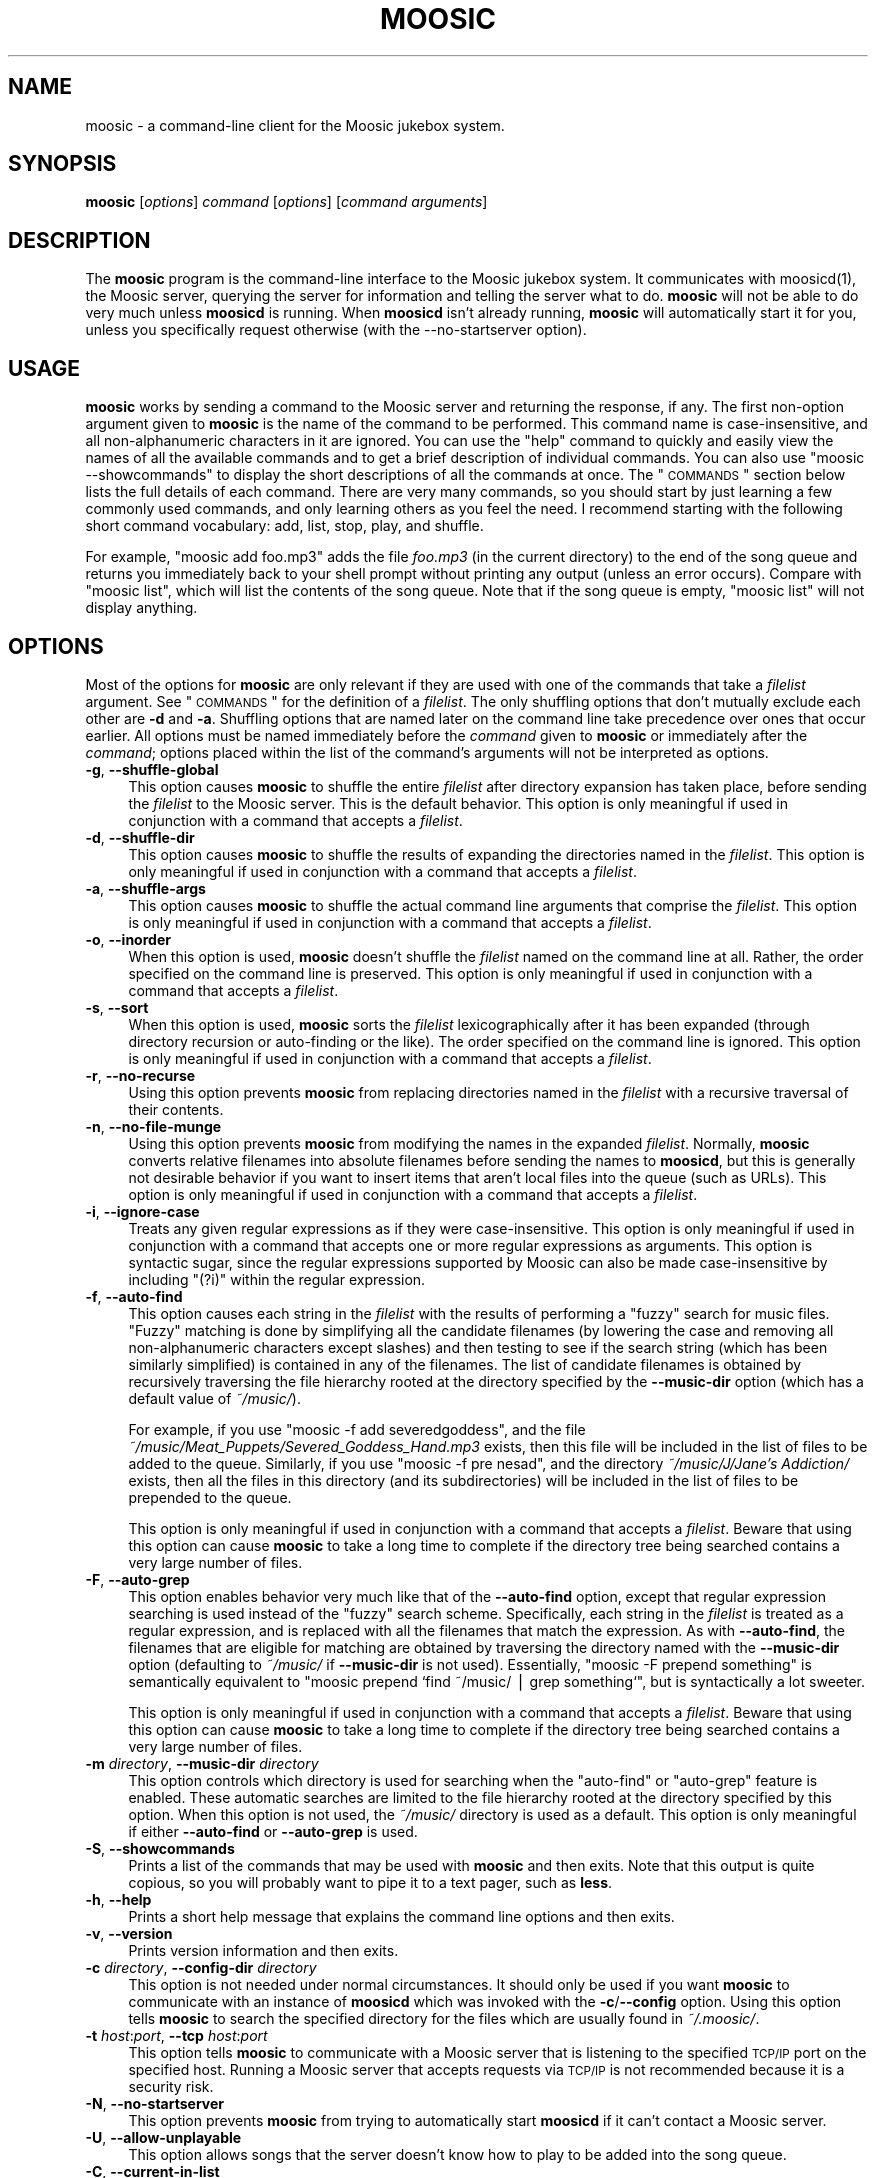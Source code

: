 .\" Automatically generated by Pod::Man v1.37, Pod::Parser v1.14
.\"
.\" Standard preamble:
.\" ========================================================================
.de Sh \" Subsection heading
.br
.if t .Sp
.ne 5
.PP
\fB\\$1\fR
.PP
..
.de Sp \" Vertical space (when we can't use .PP)
.if t .sp .5v
.if n .sp
..
.de Vb \" Begin verbatim text
.ft CW
.nf
.ne \\$1
..
.de Ve \" End verbatim text
.ft R
.fi
..
.\" Set up some character translations and predefined strings.  \*(-- will
.\" give an unbreakable dash, \*(PI will give pi, \*(L" will give a left
.\" double quote, and \*(R" will give a right double quote.  | will give a
.\" real vertical bar.  \*(C+ will give a nicer C++.  Capital omega is used to
.\" do unbreakable dashes and therefore won't be available.  \*(C` and \*(C'
.\" expand to `' in nroff, nothing in troff, for use with C<>.
.tr \(*W-|\(bv\*(Tr
.ds C+ C\v'-.1v'\h'-1p'\s-2+\h'-1p'+\s0\v'.1v'\h'-1p'
.ie n \{\
.    ds -- \(*W-
.    ds PI pi
.    if (\n(.H=4u)&(1m=24u) .ds -- \(*W\h'-12u'\(*W\h'-12u'-\" diablo 10 pitch
.    if (\n(.H=4u)&(1m=20u) .ds -- \(*W\h'-12u'\(*W\h'-8u'-\"  diablo 12 pitch
.    ds L" ""
.    ds R" ""
.    ds C` ""
.    ds C' ""
'br\}
.el\{\
.    ds -- \|\(em\|
.    ds PI \(*p
.    ds L" ``
.    ds R" ''
'br\}
.\"
.\" If the F register is turned on, we'll generate index entries on stderr for
.\" titles (.TH), headers (.SH), subsections (.Sh), items (.Ip), and index
.\" entries marked with X<> in POD.  Of course, you'll have to process the
.\" output yourself in some meaningful fashion.
.if \nF \{\
.    de IX
.    tm Index:\\$1\t\\n%\t"\\$2"
..
.    nr % 0
.    rr F
.\}
.\"
.\" For nroff, turn off justification.  Always turn off hyphenation; it makes
.\" way too many mistakes in technical documents.
.hy 0
.if n .na
.\"
.\" Accent mark definitions (@(#)ms.acc 1.5 88/02/08 SMI; from UCB 4.2).
.\" Fear.  Run.  Save yourself.  No user-serviceable parts.
.    \" fudge factors for nroff and troff
.if n \{\
.    ds #H 0
.    ds #V .8m
.    ds #F .3m
.    ds #[ \f1
.    ds #] \fP
.\}
.if t \{\
.    ds #H ((1u-(\\\\n(.fu%2u))*.13m)
.    ds #V .6m
.    ds #F 0
.    ds #[ \&
.    ds #] \&
.\}
.    \" simple accents for nroff and troff
.if n \{\
.    ds ' \&
.    ds ` \&
.    ds ^ \&
.    ds , \&
.    ds ~ ~
.    ds /
.\}
.if t \{\
.    ds ' \\k:\h'-(\\n(.wu*8/10-\*(#H)'\'\h"|\\n:u"
.    ds ` \\k:\h'-(\\n(.wu*8/10-\*(#H)'\`\h'|\\n:u'
.    ds ^ \\k:\h'-(\\n(.wu*10/11-\*(#H)'^\h'|\\n:u'
.    ds , \\k:\h'-(\\n(.wu*8/10)',\h'|\\n:u'
.    ds ~ \\k:\h'-(\\n(.wu-\*(#H-.1m)'~\h'|\\n:u'
.    ds / \\k:\h'-(\\n(.wu*8/10-\*(#H)'\z\(sl\h'|\\n:u'
.\}
.    \" troff and (daisy-wheel) nroff accents
.ds : \\k:\h'-(\\n(.wu*8/10-\*(#H+.1m+\*(#F)'\v'-\*(#V'\z.\h'.2m+\*(#F'.\h'|\\n:u'\v'\*(#V'
.ds 8 \h'\*(#H'\(*b\h'-\*(#H'
.ds o \\k:\h'-(\\n(.wu+\w'\(de'u-\*(#H)/2u'\v'-.3n'\*(#[\z\(de\v'.3n'\h'|\\n:u'\*(#]
.ds d- \h'\*(#H'\(pd\h'-\w'~'u'\v'-.25m'\f2\(hy\fP\v'.25m'\h'-\*(#H'
.ds D- D\\k:\h'-\w'D'u'\v'-.11m'\z\(hy\v'.11m'\h'|\\n:u'
.ds th \*(#[\v'.3m'\s+1I\s-1\v'-.3m'\h'-(\w'I'u*2/3)'\s-1o\s+1\*(#]
.ds Th \*(#[\s+2I\s-2\h'-\w'I'u*3/5'\v'-.3m'o\v'.3m'\*(#]
.ds ae a\h'-(\w'a'u*4/10)'e
.ds Ae A\h'-(\w'A'u*4/10)'E
.    \" corrections for vroff
.if v .ds ~ \\k:\h'-(\\n(.wu*9/10-\*(#H)'\s-2\u~\d\s+2\h'|\\n:u'
.if v .ds ^ \\k:\h'-(\\n(.wu*10/11-\*(#H)'\v'-.4m'^\v'.4m'\h'|\\n:u'
.    \" for low resolution devices (crt and lpr)
.if \n(.H>23 .if \n(.V>19 \
\{\
.    ds : e
.    ds 8 ss
.    ds o a
.    ds d- d\h'-1'\(ga
.    ds D- D\h'-1'\(hy
.    ds th \o'bp'
.    ds Th \o'LP'
.    ds ae ae
.    ds Ae AE
.\}
.rm #[ #] #H #V #F C
.\" ========================================================================
.\"
.IX Title "MOOSIC 1"
.TH MOOSIC 1 "2007-05-25" "Moosic 1.5.2" ""
.SH "NAME"
moosic \- a command\-line client for the Moosic jukebox system.
.SH "SYNOPSIS"
.IX Header "SYNOPSIS"
\&\fBmoosic\fR [\fIoptions\fR] \fIcommand\fR [\fIoptions\fR] [\fIcommand arguments\fR]
.SH "DESCRIPTION"
.IX Header "DESCRIPTION"
The \fBmoosic\fR program is the command-line interface to the Moosic jukebox
system.  It communicates with moosicd(1), the Moosic server, querying the
server for information and telling the server what to do.  \fBmoosic\fR will not be
able to do very much unless \fBmoosicd\fR is running.  When \fBmoosicd\fR isn't already
running, \fBmoosic\fR will automatically start it for you, unless you specifically
request otherwise (with the \-\-no\-startserver option).
.SH "USAGE"
.IX Header "USAGE"
\&\fBmoosic\fR works by sending a command to the Moosic server and returning the
response, if any.  The first non-option argument given to \fBmoosic\fR is the name
of the command to be performed.  This command name is case\-insensitive, and all
non-alphanumeric characters in it are ignored.  You can use the \*(L"help\*(R" command
to quickly and easily view the names of all the available commands and to get a
brief description of individual commands.  You can also use \f(CW\*(C`moosic
\&\-\-showcommands\*(C'\fR to display the short descriptions of all the commands at once.
The \*(L"\s-1COMMANDS\s0\*(R" section below lists the full details of each command.  There
are very many commands, so you should start by just learning a few commonly used
commands, and only learning others as you feel the need.  I recommend starting
with the following short command vocabulary: add, list, stop, play, and shuffle.  
.PP
For example, \f(CW\*(C`moosic add foo.mp3\*(C'\fR adds the file \fIfoo.mp3\fR (in the current
directory) to the end of the song queue and returns you immediately back to your
shell prompt without printing any output (unless an error occurs).  Compare with
\&\f(CW\*(C`moosic list\*(C'\fR, which will list the contents of the song queue.  Note that if
the song queue is empty, \f(CW\*(C`moosic list\*(C'\fR will not display anything.
.SH "OPTIONS"
.IX Header "OPTIONS"
Most of the options for \fBmoosic\fR are only relevant if they are used with one of
the commands that take a \fIfilelist\fR argument.  See \*(L"\s-1COMMANDS\s0\*(R" for the
definition of a \fIfilelist\fR.  The only shuffling options that don't mutually
exclude each other are \fB\-d\fR and \fB\-a\fR.  Shuffling options that are named later
on the command line take precedence over ones that occur earlier.  All options
must be named immediately before the \fIcommand\fR given to \fBmoosic\fR or
immediately after the \fIcommand\fR; options placed within the list of the
command's arguments will not be interpreted as options.
.IP "\fB\-g\fR, \fB\-\-shuffle\-global\fR" 4
.IX Item "-g, --shuffle-global"
This option causes \fBmoosic\fR to shuffle the entire \fIfilelist\fR after directory
expansion has taken place, before sending the \fIfilelist\fR to the Moosic server.
This is the default behavior.  This option is only meaningful if used in
conjunction with a command that accepts a \fIfilelist\fR.
.IP "\fB\-d\fR, \fB\-\-shuffle\-dir\fR" 4
.IX Item "-d, --shuffle-dir"
This option causes \fBmoosic\fR to shuffle the results of expanding the
directories named in the \fIfilelist\fR.  This option is only meaningful if used in
conjunction with a command that accepts a \fIfilelist\fR.
.IP "\fB\-a\fR, \fB\-\-shuffle\-args\fR" 4
.IX Item "-a, --shuffle-args"
This option causes \fBmoosic\fR to shuffle the actual command line arguments that
comprise the \fIfilelist\fR.  This option is only meaningful if used in conjunction
with a command that accepts a \fIfilelist\fR.
.IP "\fB\-o\fR, \fB\-\-inorder\fR" 4
.IX Item "-o, --inorder"
When this option is used, \fBmoosic\fR doesn't shuffle the \fIfilelist\fR named on the
command line at all.  Rather, the order specified on the command line is
preserved.  This option is only meaningful if used in conjunction with a command
that accepts a \fIfilelist\fR.
.IP "\fB\-s\fR, \fB\-\-sort\fR" 4
.IX Item "-s, --sort"
When this option is used, \fBmoosic\fR sorts the \fIfilelist\fR lexicographically
after it has been expanded (through directory recursion or auto-finding or the
like).  The order specified on the command line is ignored.  This option is only
meaningful if used in conjunction with a command that accepts a \fIfilelist\fR.
.IP "\fB\-r\fR, \fB\-\-no\-recurse\fR" 4
.IX Item "-r, --no-recurse"
Using this option prevents \fBmoosic\fR from replacing directories named in the
\&\fIfilelist\fR with a recursive traversal of their contents.
.IP "\fB\-n\fR, \fB\-\-no\-file\-munge\fR" 4
.IX Item "-n, --no-file-munge"
Using this option prevents \fBmoosic\fR from modifying the names in the expanded
\&\fIfilelist\fR.  Normally, \fBmoosic\fR converts relative filenames into absolute
filenames before sending the names to \fBmoosicd\fR, but this is generally not
desirable behavior if you want to insert items that aren't local files into the
queue (such as URLs).  This option is only meaningful if used in conjunction with
a command that accepts a \fIfilelist\fR.
.IP "\fB\-i\fR, \fB\-\-ignore\-case\fR" 4
.IX Item "-i, --ignore-case"
Treats any given regular expressions as if they were case\-insensitive.  This
option is only meaningful if used in conjunction with a command that accepts one
or more regular expressions as arguments.  This option is syntactic sugar, since
the regular expressions supported by Moosic can also be made case-insensitive by
including \*(L"(?i)\*(R" within the regular expression.
.IP "\fB\-f\fR, \fB\-\-auto\-find\fR" 4
.IX Item "-f, --auto-find"
This option causes each string in the \fIfilelist\fR with the results of performing
a \*(L"fuzzy\*(R" search for music files.  \*(L"Fuzzy\*(R" matching is done by simplifying all
the candidate filenames (by lowering the case and removing all non-alphanumeric
characters except slashes) and then testing to see if the search string (which
has been similarly simplified) is contained in any of the filenames.  The list
of candidate filenames is obtained by recursively traversing the file hierarchy
rooted at the directory specified by the \fB\-\-music\-dir\fR option (which has a
default value of \fI~/music/\fR).
.Sp
For example, if you use \f(CW\*(C`moosic \-f add severedgoddess\*(C'\fR, and the file
\&\fI~/music/Meat_Puppets/Severed_Goddess_Hand.mp3\fR exists, then this file will be
included in the list of files to be added to the queue.  Similarly, if you use
\&\f(CW\*(C`moosic \-f pre nesad\*(C'\fR, and the directory \fI~/music/J/Jane's Addiction/\fR exists,
then all the files in this directory (and its subdirectories) will be included
in the list of files to be prepended to the queue.
.Sp
This option is only meaningful if used in conjunction with a command that
accepts a \fIfilelist\fR.  Beware that using this option can cause \fBmoosic\fR to
take a long time to complete if the directory tree being searched contains a
very large number of files.
.IP "\fB\-F\fR, \fB\-\-auto\-grep\fR" 4
.IX Item "-F, --auto-grep"
This option enables behavior very much like that of the \fB\-\-auto\-find\fR option,
except that regular expression searching is used instead of the \*(L"fuzzy\*(R" search
scheme.  Specifically, each string in the \fIfilelist\fR is treated as a regular
expression, and is replaced with all the filenames that match the expression.
As with \fB\-\-auto\-find\fR, the filenames that are eligible for matching are
obtained by traversing the directory named with the \fB\-\-music\-dir\fR option
(defaulting to \fI~/music/\fR if \fB\-\-music\-dir\fR is not used).  Essentially,
\&\f(CW\*(C`moosic \-F prepend something\*(C'\fR is semantically equivalent to
\&\f(CW\*(C`moosic prepend `find ~/music/ | grep something`\*(C'\fR, but is syntactically a lot
sweeter.
.Sp
This option is only meaningful if used in conjunction with a command that
accepts a \fIfilelist\fR.  Beware that using this option can cause \fBmoosic\fR to
take a long time to complete if the directory tree being searched contains a
very large number of files.
.IP "\fB\-m\fR \fIdirectory\fR, \fB\-\-music\-dir\fR \fIdirectory\fR" 4
.IX Item "-m directory, --music-dir directory"
This option controls which directory is used for searching when the \*(L"auto\-find\*(R"
or \*(L"auto\-grep\*(R" feature is enabled.  These automatic searches are limited to the
file hierarchy rooted at the directory specified by this option.  When this
option is not used, the \fI~/music/\fR directory is used as a default.  This option
is only meaningful if either \fB\-\-auto\-find\fR or \fB\-\-auto\-grep\fR is used.
.IP "\fB\-S\fR, \fB\-\-showcommands\fR" 4
.IX Item "-S, --showcommands"
Prints a list of the commands that may be used with \fBmoosic\fR and then exits.
Note that this output is quite copious, so you will probably want to pipe it to
a text pager, such as \fBless\fR.
.IP "\fB\-h\fR, \fB\-\-help\fR" 4
.IX Item "-h, --help"
Prints a short help message that explains the command line options and then
exits.
.IP "\fB\-v\fR, \fB\-\-version\fR" 4
.IX Item "-v, --version"
Prints version information and then exits.
.IP "\fB\-c\fR \fIdirectory\fR, \fB\-\-config\-dir\fR \fIdirectory\fR" 4
.IX Item "-c directory, --config-dir directory"
This option is not needed under normal circumstances.  It should only be used
if you want \fBmoosic\fR to communicate with an instance of \fBmoosicd\fR which was
invoked with the \fB\-c\fR/\fB\-\-config\fR option.  Using this option tells \fBmoosic\fR
to search the specified directory for the files which are usually found in
\&\fI~/.moosic/\fR.
.IP "\fB\-t\fR \fIhost\fR:\fIport\fR, \fB\-\-tcp\fR \fIhost\fR:\fIport\fR" 4
.IX Item "-t host:port, --tcp host:port"
This option tells \fBmoosic\fR to communicate with a Moosic server that is
listening to the specified \s-1TCP/IP\s0 port on the specified host.  Running a Moosic
server that accepts requests via \s-1TCP/IP\s0 is not recommended because it is a
security risk.
.IP "\fB\-N\fR, \fB\-\-no\-startserver\fR" 4
.IX Item "-N, --no-startserver"
This option prevents \fBmoosic\fR from trying to automatically start \fBmoosicd\fR if
it can't contact a Moosic server.
.IP "\fB\-U\fR, \fB\-\-allow\-unplayable\fR" 4
.IX Item "-U, --allow-unplayable"
This option allows songs that the server doesn't know how to play to be added
into the song queue.
.IP "\fB\-C\fR, \fB\-\-current\-in\-list\fR" 4
.IX Item "-C, --current-in-list"
This option causes the currently playing song to be printed at the top of the
output of the \*(L"list\*(R" and \*(L"plainlist\*(R" commands.  It has no effect if an argument
is given to these commands or if used with other commands.
.SH "COMMANDS"
.IX Header "COMMANDS"
Any of these commands may be specified with any mixture of upper-case and
lower-case letters, and non-alphabetic characters (such as '\-') may be omitted.
.PP
Many of these commands accept a \fIrange\fR argument.  A \fIrange\fR is a pair of
colon-separated numbers.  Such a \fIrange\fR addresses all items whose index in the
song queue is both greater than or equal to the first number and less than the
second number.  For example, \*(L"3:7\*(R" addresses items 3, 4, 5, and 6.  If the first
number in the pair is omitted, then the \fIrange\fR starts at the beginning of the
song queue.  If the second number in the pair is omitted, then the \fIrange\fR
extends to include the last item in the song queue.  A \fIrange\fR can also be a
single number (with no colon), in which case it addresses the single item whose
index is that of the given number.  Negative numbers may be used to index items
from the end of the list instead of the beginning.  Thus, \-1 refers to the last
item in the song queue, \-2 refers to the second-to-last item, etc.
.PP
Beware that a negative number that immediately follows a moosic \fIcommand\fR is
liable to be incorrectly interpreted as an option, so option processing should
be explicitly terminated with an argument of \*(L"\-\-\*(R" between the \fIcommand\fR and the
number.  This is illustrated by the following example, which removes the last
item in the queue: \f(CW\*(C`moosic del \-\- \-1\*(C'\fR
.PP
Alternatively (and perhaps more conveniently), you can prevent negative numbers
from being interpreted as options by preceding the range with a single character
that can't be mistaken for a number or an option (i.e. any character that isn't
a digit or a dash).  Example: \f(CW\*(C`moosic list /\-15:\-9\*(C'\fR.  You can also place such a
character at the end of the range if you think it makes it look prettier.
Example: \f(CW\*(C`moosic list /\-15:\-9/\*(C'\fR.  The bracketing characters surrounding a range
need not be the same: \f(CW\*(C`moosic shuffle '[\-13:8]'\*(C'\fR.  Notice how the preceding
example surrounded the range in quotes to prevent the shell from treating the
\&\*(L"[\*(R" and \*(L"]\*(R" characters specially (since shells have a habit of doing things like
that).
.Sh "Querying for information"
.IX Subsection "Querying for information"
These commands print useful bits of information to standard output.
.IP "\fBhelp\fR [\fIcommand\fR ...]" 4
.IX Item "help [command ...]"
Prints a brief description of the moosic commands named as arguments.  If no
arguments are given, a list of all the available moosic commands is printed.
.IP "\fBcurrent\fR" 4
.IX Item "current"
Print the name of the song that is currently playing.
.IP "\fBcurr\fR" 4
.IX Item "curr"
An alias for \*(L"current\*(R".
.IP "\fBcurrent-time\fR [\fIformat\fR]" 4
.IX Item "current-time [format]"
Print the amount of time that the current song has been playing.  By default,
this time is printed in a format of \*(L"hours:minutes:seconds\*(R", but if a different
format is desired, a string argument can be given to specify it.  The format
should be a string that is appropriate for passing to the \fIstrftime\fR\|(3) function.
.IP "\fBlist\fR [\fIrange\fR]" 4
.IX Item "list [range]"
Print the list of items in the current song queue.  A whole number is printed
before each item in the list, indicating its position in the queue.  If a range
is specified, only the items that fall within that range are listed.  Remember
that the song queue does not contain the currently playing song.
.IP "\fBplainlist\fR [\fIrange\fR]" 4
.IX Item "plainlist [range]"
Print the current song queue without numbering each line.  If a range is
specified, only the items that fall within that range are listed.  This output
is suitable for saving to a file which can be reloaded by the \*(L"pl\-append\*(R",
\&\*(L"pl\-prepend\*(R", \*(L"pl\-insert\*(R", and \*(L"pl\-mixin\*(R" commands.
.IP "\fBhistory\fR [\fInumber\fR]" 4
.IX Item "history [number]"
Print a list of items that were recently played.  The times mentioned in the
output of this command represents the time that a song finished playing.  If a
number is specified, then no more than that number of entries will be printed.
If a number is not specified, then the entire history is printed.  Note that
\&\fBmoosicd\fR limits the number of items stored in its history list.
.IP "\fBhist\fR [\fInumber\fR]" 4
.IX Item "hist [number]"
An alias for \*(L"history\*(R".
.IP "\fBstate\fR" 4
.IX Item "state"
Print the current state of the music daemon.
.IP "\fBstatus\fR" 4
.IX Item "status"
An alias for \*(L"state\*(R".
.IP "\fBlength\fR" 4
.IX Item "length"
Print the number of items in the queue.
.IP "\fBlen\fR" 4
.IX Item "len"
An alias for \*(L"length\*(R".
.IP "\fBispaused\fR" 4
.IX Item "ispaused"
Show whether the current song is paused or not. If the song is paused, \*(L"True\*(R" is
printed and \fBmoosic\fR returns normally. If the song is not paused, \*(L"False\*(R" is
printed and \fBmoosic\fR returns with a non-zero exit status (which happens to be 2
for no particular reason).
.IP "\fBislooping\fR" 4
.IX Item "islooping"
Show whether the server is in loop mode. If the server is in loop mode, \*(L"True\*(R"
is printed and \fBmoosic\fR returns normally. If not, \*(L"False\*(R" is printed and
\&\fBmoosic\fR returns with a non-zero exit status (which happens to be 2 for no
particular reason).
.IP "\fBisadvancing\fR" 4
.IX Item "isadvancing"
Show whether the server is advancing through the song queue. If the server is
advancing, \*(L"True\*(R" is printed and \fBmoosic\fR returns normally. If not, \*(L"False\*(R" is
printed and \fBmoosic\fR returns with a non-zero exit status (which happens to be 2
for no particular reason).
.IP "\fBversion\fR" 4
.IX Item "version"
Print version information for both the client and the server, and then exit.
.Sh "Adding to the song queue"
.IX Subsection "Adding to the song queue"
These commands will add to the queue of items to be played.  Many of these
commands accept a \fIfilelist\fR argument.  A \fIfilelist\fR is a list of one or more
files or directories.  Any directories named in the list will be replaced by a
list of files produced by recursively traversing the contents of the directory
(unless the \fB\-\-no\-file\-munge\fR option or \fB\-\-no\-recurse\fR option is being used).
Depending on the shuffling options specified when invoking \fBmoosic\fR, the list
will be shuffled before being added to the Moosic server's queue.
.IP "\fBappend\fR \fIfilelist\fR" 4
.IX Item "append filelist"
Add the files to be played to the end of the song queue.
.IP "\fBadd\fR \fIfilelist\fR" 4
.IX Item "add filelist"
An alias for \*(L"append\*(R".
.IP "\fBpl-append\fR \fIplaylist-file\fR ..." 4
.IX Item "pl-append playlist-file ..."
Add the items listed in the given playlist files to the end of the song queue.
If \*(L"\-\*(R" (a single dash) is given as the name of a playlist file, data will be
read from from standard input instead of trying to read from a file named \*(L"\-\*(R".
.IP "\fBpl-add\fR \fIplaylist-file\fR ..." 4
.IX Item "pl-add playlist-file ..."
An alias for \*(L"pl\-append\*(R".
.IP "\fBprepend\fR \fIfilelist\fR" 4
.IX Item "prepend filelist"
Add the files to be played to the beginning of the song queue.
.IP "\fBpre\fR \fIfilelist\fR" 4
.IX Item "pre filelist"
An alias for \*(L"prepend\*(R".
.IP "\fBpl-prepend\fR \fIplaylist-file\fR ..." 4
.IX Item "pl-prepend playlist-file ..."
Add the items listed in the given playlist files to the beginning of the song
queue.  If \*(L"\-\*(R" (a single dash) is given as the name of a playlist file, data
will be read from from standard input instead of trying to read from a file
named \*(L"\-\*(R".
.IP "\fBmixin\fR \fIfilelist\fR" 4
.IX Item "mixin filelist"
Add the files to the song queue and reshuffle the entire song queue.
.IP "\fBpl-mixin\fR \fIplaylist-file\fR ..." 4
.IX Item "pl-mixin playlist-file ..."
Add the items listed in the given playlist files to the song queue and reshuffle
the entire song queue.  If \*(L"\-\*(R" (a single dash) is given as the name of a
playlist file, data will be read from from standard input instead of trying to
read from a file named \*(L"\-\*(R".
.IP "\fBreplace\fR \fIfilelist\fR" 4
.IX Item "replace filelist"
Replace the current contents of the song queue with the songs contained in the
filelist.
.IP "\fBpl-replace\fR \fIplaylist-file\fR ..." 4
.IX Item "pl-replace playlist-file ..."
Replace the current contents of the song queue with the songs named in the given
playlists.
.IP "\fBinsert\fR \fIfilelist\fR \fIindex\fR" 4
.IX Item "insert filelist index"
Insert the given items at a given point in the song queue.  The items are
inserted such that they will precede the item that previously occupied the
specified index.
.IP "\fBpl-insert\fR \fIplaylist-file\fR ... \fIindex\fR" 4
.IX Item "pl-insert playlist-file ... index"
Insert the items specified in the given playlist files at a specified point in
the song queue.  If \*(L"\-\*(R" (a single dash) is given as the name of a playlist file,
data will be read from from standard input instead of trying to read from a file
named \*(L"\-\*(R".
.IP "\fBputback\fR" 4
.IX Item "putback"
Reinsert the current song at the start of the song queue.
.IP "\fBstagger-add\fR \fIfilelist\fR" 4
.IX Item "stagger-add filelist"
Adds the file list to the end of the song queue, but only after rearranging it
into a \*(L"staggered\*(R" order.  This staggered order is very similar the order created
by the \fBstagger\fR command (described below).  Each element of the file list
(before replacing directories with their contents) specifies a category into
which the expanded file list will be divided.  The staggered order of the list
being added is formed by taking the first item from each category in turn until
all the categories are empty.  This may be a bit difficult to understand without
an example, so here is a typical case:
.Sp
Initially, the queue contains a few items.
.Sp
.Vb 3
\&    [0] /music/a.ogg
\&    [1] /music/b.mp3
\&    [2] /music/c.mid
.Ve
.Sp
Additionally, there are two directories that each contain a few files:
.Sp
.Vb 3
\&    $ ls /music/X/ /music/Y/
\&    X:
\&    1.ogg  2.ogg  3.ogg
.Ve
.Sp
.Vb 2
\&    Y:
\&    1.ogg  2.ogg  3.ogg  4.ogg
.Ve
.Sp
After executing \f(CW\*(C`moosic \-o stagger\-add /music/Y /music/X\*(C'\fR, the queue now
contains:
.Sp
.Vb 10
\&    [0] /music/a.ogg
\&    [1] /music/b.mp3
\&    [2] /music/c.mid
\&    [3] /music/Y/1.ogg
\&    [4] /music/X/1.ogg
\&    [5] /music/Y/2.ogg
\&    [6] /music/X/2.ogg
\&    [7] /music/Y/3.ogg
\&    [8] /music/X/3.ogg
\&    [9] /music/Y/4.ogg
.Ve
.IP "\fBstagger-merge\fR \fIfilelist\fR" 4
.IX Item "stagger-merge filelist"
Adds the given file list to the queue in an interleaved fashion.  More
specifically, the new song queue will consist of a list that alternates between
the items from the given file list and the items from the existing song queu.
For example, if the queue initially contains:
.Sp
.Vb 3
\&    [0] /music/a.ogg
\&    [1] /music/b.mp3
\&    [2] /music/c.mid
.Ve
.Sp
And the \fI/music/Y/\fR directory contains:
.Sp
.Vb 1
\&    1.ogg  2.ogg  3.ogg  4.ogg
.Ve
.Sp
Then, after executing \f(CW\*(C`moosic \-o stagger\-merge /music/Y\*(C'\fR, the queue will
contain:
.Sp
.Vb 7
\&    [0] /music/Y/1.ogg
\&    [1] /music/a.ogg
\&    [2] /music/Y/2.ogg
\&    [3] /music/b.mp3
\&    [4] /music/Y/3.ogg
\&    [5] /music/c.mid
\&    [6] /music/Y/4.ogg
.Ve
.IP "\fBinterval-add\fR \fIinterval\fR \fIfilelist\fR" 4
.IX Item "interval-add interval filelist"
Inserts the given songs into the current song queue with a regular frequency
that is specified with the given \fIinterval\fR argument (which must be an
integer).  
.Sp
For example, if the queue initially contains:
.Sp
.Vb 7
\&    [0] /music/a.mod
\&    [1] /music/b.mod
\&    [2] /music/c.mod
\&    [3] /music/d.mod
\&    [4] /music/e.mod
\&    [5] /music/f.mod
\&    [6] /music/g.mod
.Ve
.Sp
And the \fI/music/Z\fR directory contains:
.Sp
.Vb 1
\&    aleph.wav  bet.wav  gimmel.wav
.Ve
.Sp
Then, after executing \f(CW\*(C`moosic \-o interval\-add 3 /music/Z\*(C'\fR, the queue will
contain:
.Sp
.Vb 10
\&    [0] aleph.wav
\&    [1] /music/a.mod
\&    [2] /music/b.mod
\&    [3] bet.wav
\&    [4] /music/c.mod
\&    [5] /music/d.mod
\&    [6] gimmel.wav
\&    [7] /music/e.mod
\&    [8] /music/f.mod
\&    [9] /music/g.mod
.Ve
.Sh "Removing from the song queue"
.IX Subsection "Removing from the song queue"
These commands will remove from the queue of items to be played.
.IP "\fBcut\fR \fIrange\fR" 4
.IX Item "cut range"
Removes all song queue items that fall within the given range.
.IP "\fBdel\fR \fIrange\fR" 4
.IX Item "del range"
An alias for \*(L"cut\*(R".
.IP "\fBcrop\fR \fIrange\fR" 4
.IX Item "crop range"
Removes all song queue items that do not fall within the given range.
.IP "\fBremove\fR \fIregex\fR ..." 4
.IX Item "remove regex ..."
Remove all song queue items that match the given regular expression.  If multiple
regular expressions are given, any song that matches any one of the expressions
will be removed.
.IP "\fBfilter\fR \fIregex\fR ..." 4
.IX Item "filter regex ..."
Remove all song queue items that do not match the given regular expression.  If
multiple regular expressions are given, only those songs that match all the
regular expressions will remain afterward.
.IP "\fBclear\fR" 4
.IX Item "clear"
Clear the song queue.
.IP "\fBwipe\fR" 4
.IX Item "wipe"
Clear the song queue and stop the current song.
.Sh "Rearranging the song queue"
.IX Subsection "Rearranging the song queue"
These commands let you change the order of the items in the queue.
.IP "\fBmove\fR \fIrange\fR \fIindex\fR" 4
.IX Item "move range index"
Moves all items in the given range to a new position in the song queue.
If you want to move items to the end of the queue, use \f(CW`moosic length`\fR as the
final argument.  For example, to move the first 10 songs to the end of the
queue, use the following command: \f(CW\*(C`moosic move 0:10 `moosic length`\*(C'\fR
.IP "\fBmove-pattern\fR \fIregex\fR \fIindex\fR" 4
.IX Item "move-pattern regex index"
Moves all items that match the given regular expression to a new position in
the song queue.
.IP "\fBswap\fR \fIrange\fR \fIrange\fR" 4
.IX Item "swap range range"
Causes the songs contained within the two specified ranges to trade places.
.IP "\fBreshuffle\fR [\fIrange\fR]" 4
.IX Item "reshuffle [range]"
Reshuffle the song queue.  If a range is specified, only items that fall within
that range will be shuffled.
.IP "\fBshuffle\fR [\fIrange\fR]" 4
.IX Item "shuffle [range]"
An alias for \*(L"reshuffle\*(R".
.IP "\fBsort\fR [\fIrange\fR]" 4
.IX Item "sort [range]"
Rearrange the song queue in sorted order.  If a range is specified, only items
that fall within that range will be sorted.
.IP "\fBreverse\fR [\fIrange\fR]" 4
.IX Item "reverse [range]"
Reverse the order of the song queue.  If a range is specified, only items that
fall within that range will be reversed.
.IP "\fBpartial-sort\fR \fIregex\fR ..." 4
.IX Item "partial-sort regex ..."
For each specified regular expression, the items in the song queue that match
that expression are removed from the queue and gathered into their own list.
All of these lists (plus the list of items that did not match any regular
expression) are then stitched back together through simple concatenation.
Finally, this unified list replaces the contents of the song queue.
.Sp
The items that match a particular regular expression will remain in the same
order with respect to each other.  Each group of matched items will appear in
the reordered song queue in the order that the corresponding regular
expressions were specified on the command line.
.IP "\fBstagger\fR \fIregex\fR ..." 4
.IX Item "stagger regex ..."
For each specified regular expression, the items in the song queue that match
that expression are removed from the queue and gathered into their own list.
All of these lists are then merged together in a staggered fashion. All the
leftover items (i.e. the ones that weren't matched by any regex on the command
line) are appended to this unified list, which then replaces the contents of the
song queue.
.Sp
For example, if you use \f(CW\*(C`moosic stagger red blue green\*(C'\fR and the queue
originally contains only names that either contain the string \*(L"red\*(R" or \*(L"blue\*(R" or
\&\*(L"green\*(R", then the members of the reordered queue will alternate between \*(L"red\*(R"
items, \*(L"blue\*(R" items, and \*(L"green\*(R" items.  If the queue does contain items that
are neither \*(L"red\*(R" nor \*(L"green\*(R" nor \*(L"blue\*(R", then these will be collected and
placed at the end of the queue, after all the \*(L"red\*(R", \*(L"green\*(R", and \*(L"blue\*(R" items.
.IP "\fBsub\fR \fIpattern\fR \fIreplacement\fR [\fIrange\fR]" 4
.IX Item "sub pattern replacement [range]"
Perform a regular expression substitution on all items in the song queue.  More
precisely, this searches each queue item for the regular expression specified by
the first argument, and replaces it with the text specified by the second
argument.  Any backslash escapes in the replacement text will be processed,
including special character translation (e.g. \*(L"\en\*(R" to newline) and
backreferences to groups within the match.  If a range is given, then the
substitution will only be applied to the items that fall within the range,
instead of all items.  Only the first matching occurrence of the pattern is
replaced in each item.
.IP "\fBsuball\fR \fIpattern\fR \fIreplacement\fR [\fIrange\fR]" 4
.IX Item "suball pattern replacement [range]"
This is identical to the \*(L"sub\*(R" command, except that all occurrences of the
pattern within each queue item are replaced instead of just the first
occurrence.
.Sh "General management"
.IX Subsection "General management"
These commands affect the state of the Moosic server in various ways.
.IP "\fBnext\fR [\fInumber\fR]" 4
.IX Item "next [number]"
Stops the current song (if any), and jumps ahead to a song that is currently in
the queue.  The argument specifies the number of songs to be skipped, including
the currently playing song.  Its default value is 1.  The skipped songs are
recorded in the history as if they had been played.  If queue advancement is
disabled, this command merely stops the current song and removes the appropriate
number of songs from the queue, and does not cause a new song to be played.
.IP "\fBprevious\fR [\fInumber\fR]" 4
.IX Item "previous [number]"
Retreats to a previously played song (from the history list) and begins playing
it if queue advancement is enabled.  If a number is given as an argument, then
the music daemon will retreat by that number of songs.  If no argument is given,
then the music daemon will retreat to the most recent song in the history.  More
precisely, this command stops the current song (without recording it in the song
history) and returns the most recently played song or songs to the queue.  This
command removes songs from the history when it returns them to the queue, thus
modifying the song history.
.Sp
When loop mode is on, this command retreats into the tail end of the queue
instead of the song history.  This produces wrap-around behavior that you would
expect from loop mode, and does not modify the song history.
.IP "\fBprev\fR" 4
.IX Item "prev"
An alias for \*(L"previous\*(R".
.IP "\fBgoto\fR \fIregex\fR" 4
.IX Item "goto regex"
Jumps to the next song in the queue that matches the given regular expression.
.IP "\fBgobackto\fR \fIregex\fR" 4
.IX Item "gobackto regex"
Jumps back to the most recent previous song that matches the given regular
expression.
.IP "\fBnoadvance\fR" 4
.IX Item "noadvance"
Tell the music daemon to stop playing any new songs, but without interrupting
the current song.  In other words, this halts queue advancement.
.IP "\fBnoadv\fR" 4
.IX Item "noadv"
An alias for \*(L"noadvance\*(R".
.IP "\fBadvance\fR" 4
.IX Item "advance"
Tell the music daemon to resume queue advancement (i.e. play new songs when the
current one is finished).  Obviously, this has no effect if queue advancement
hasn't been disabled.
.IP "\fBadv\fR" 4
.IX Item "adv"
An alias for \*(L"advance\*(R".
.IP "\fBtoggle-advance\fR" 4
.IX Item "toggle-advance"
Halts queue advancement if it is enabled, and enables advancement if it is
halted.
.IP "\fBstop\fR" 4
.IX Item "stop"
Tell the music daemon to stop playing the current song and stop processing the
song queue.  The current song is put back into the song queue and is not
recorded in the song history.
.IP "\fBpause\fR" 4
.IX Item "pause"
Suspend the current song so that it can be resumed at the exact same point at a
later time.  Note: this often leaves the sound device locked.
.IP "\fBunpause\fR" 4
.IX Item "unpause"
Unpause the current song, if the current song is paused, otherwise do nothing.
.IP "\fBplay\fR" 4
.IX Item "play"
Tell the music daemon to resume playing.  (Use after \*(L"stop\*(R", \*(L"noadv\*(R", or
\&\*(L"pause\*(R".)
.IP "\fBloop\fR" 4
.IX Item "loop"
Turn loop mode on.  When loop mode is on, songs are returned to the end of the
queue when they finish playing instead of being thrown away.
.IP "\fBnoloop\fR" 4
.IX Item "noloop"
Turn loop mode off.
.IP "\fBtoggle-loop\fR" 4
.IX Item "toggle-loop"
Turn loop mode on if it is off, and turn it off if it is on.
.IP "\fBreconfigure\fR" 4
.IX Item "reconfigure"
Tell the music daemon to reload its configuration file.
.IP "\fBreconfig\fR" 4
.IX Item "reconfig"
An alias for \*(L"reconfigure\*(R".
.IP "\fBshowconfig\fR" 4
.IX Item "showconfig"
Query and print the music daemon's filetype associations.
.IP "\fBstart-server\fR [\fIoptions\fR]" 4
.IX Item "start-server [options]"
Start a new instance of the music daemon (also known as \fBmoosicd\fR).  If option
arguments are given, they will be used as the options for invoking \fBmoosicd\fR.
The options that are accepted by \fBmoosicd\fR can be found in its own manual page,
moosicd(1).
.IP "\fBexit\fR" 4
.IX Item "exit"
Tell the music daemon to quit.
.IP "\fBquit\fR" 4
.IX Item "quit"
An alias for \*(L"exit\*(R".
.IP "\fBdie\fR" 4
.IX Item "die"
An alias for \*(L"exit\*(R".
.SH "AUDIO CD SUPPORT"
.IX Header "AUDIO CD SUPPORT"
If you have the takcd program installed, and you have an appropriate entry for
it in the Moosic server's player configuration, then you can play audio \s-1CD\s0
tracks with Moosic.  The following entry should be in \fI~/.moosic/config\fR:
.PP
.Vb 2
\&    (?i)^cda://(\eS*)
\&    takcd \e1
.Ve
.PP
To put \s-1CD\s0 tracks into the song queue, you should name them with the prefix
\&\*(L"cda://\*(R", followed immediately by the number of the track you wish to play.  For
example, \f(CW\*(C`moosic \-n add cda://3\*(C'\fR will add the third track on the \s-1CD\s0 to the end
of the song queue.
.PP
The takcd program can be found at <http://bard.sytes.net/takcd/>.
.SH "FILES"
.IX Header "FILES"
.IP "\fIsocket\fR" 4
.IX Item "socket"
This is a socket file which is used to allow Moosic clients to contact the
Moosic server.  It is generally located in the \fI~/.moosic/\fR directory, unless
\&\fBmoosicd\fR was invoked with the \fB\-c\fR/\fB\-\-config\fR option.
.SH "SEE ALSO"
.IX Header "SEE ALSO"
moosicd(1), for details on invoking the Moosic server by hand.
.PP
Various \fBmoosic\fR commands accept regular expressions arguments.  The syntax
used for these regular expressions is identical to the syntax used by Python's
regular expression library.  The details of this syntax are explained in the
chapter entitled \*(L"Regular Expression Syntax\*(R"
<http://www.python.org/doc/current/lib/re\-syntax.html> from the section dealing
with the \fBre\fR module in the \fIPython Library Reference\fR.
.SH "AUTHOR"
.IX Header "AUTHOR"
Daniel Pearson <daniel@nanoo.org>
